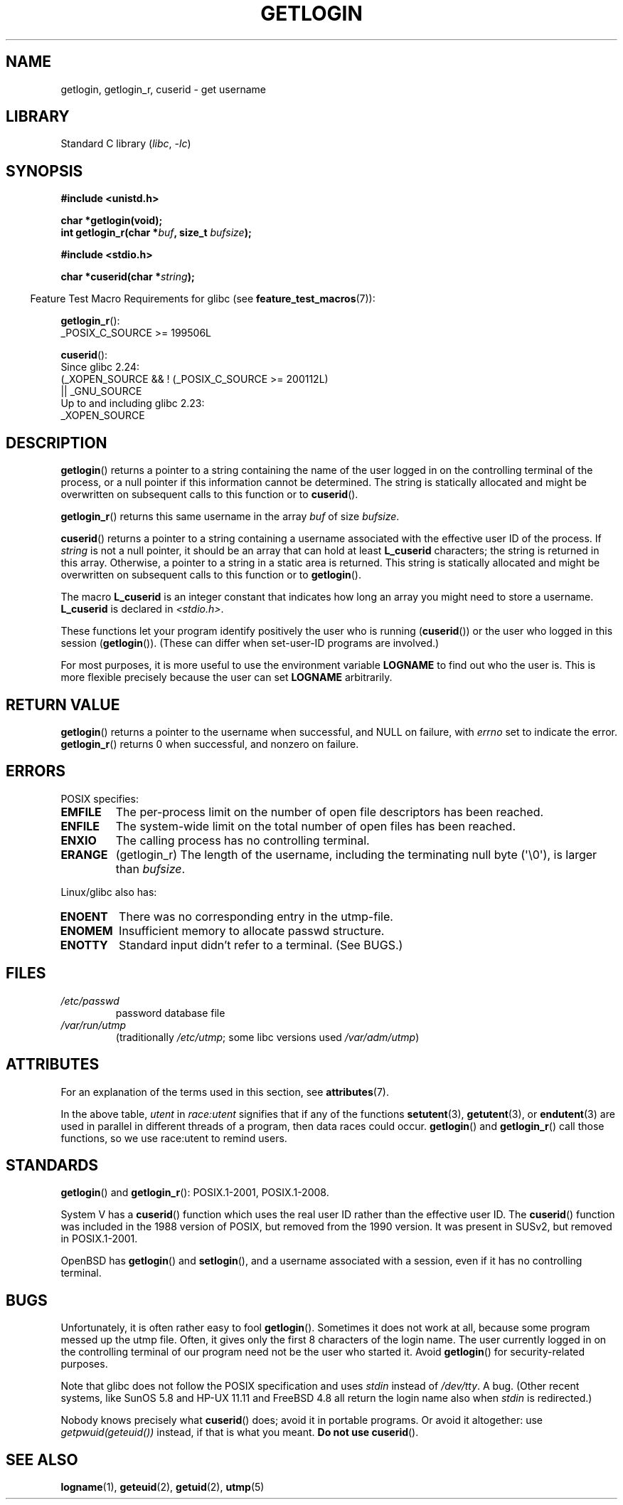 .\" Copyright 1995  James R. Van Zandt <jrv@vanzandt.mv.com>
.\"
.\" SPDX-License-Identifier: Linux-man-pages-copyleft
.\"
.\" Changed Tue Sep 19 01:49:29 1995, aeb: moved from man2 to man3
.\"  added ref to /etc/utmp, added BUGS section, etc.
.\" modified 2003 Walter Harms, aeb - added getlogin_r, note on stdin use
.TH GETLOGIN 3 (date) "Linux man-pages (unreleased)"
.SH NAME
getlogin, getlogin_r, cuserid \- get username
.SH LIBRARY
Standard C library
.RI ( libc ", " \-lc )
.SH SYNOPSIS
.nf
.B #include <unistd.h>
.PP
.B "char *getlogin(void);"
.BI "int getlogin_r(char *" buf ", size_t " bufsize );
.PP
.B #include <stdio.h>
.PP
.BI "char *cuserid(char *" string );
.fi
.PP
.RS -4
Feature Test Macro Requirements for glibc (see
.BR feature_test_macros (7)):
.RE
.PP
.BR getlogin_r ():
.nf
.\" Deprecated: _REENTRANT ||
    _POSIX_C_SOURCE >= 199506L
.fi
.PP
.BR cuserid ():
.nf
    Since glibc 2.24:
        (_XOPEN_SOURCE && ! (_POSIX_C_SOURCE >= 200112L)
            || _GNU_SOURCE
    Up to and including glibc 2.23:
        _XOPEN_SOURCE
.fi
.SH DESCRIPTION
.BR getlogin ()
returns a pointer to a string containing the name of
the user logged in on the controlling terminal of the process, or a
null pointer if this information cannot be determined.
The string is
statically allocated and might be overwritten on subsequent calls to
this function or to
.BR cuserid ().
.PP
.BR getlogin_r ()
returns this same username in the array
.I buf
of size
.IR bufsize .
.PP
.BR cuserid ()
returns a pointer to a string containing a username
associated with the effective user ID of the process.
If \fIstring\fP
is not a null pointer, it should be an array that can hold at least
\fBL_cuserid\fP characters; the string is returned in this array.
Otherwise, a pointer to a string in a static area is returned.
This
string is statically allocated and might be overwritten on subsequent
calls to this function or to
.BR getlogin ().
.PP
The macro \fBL_cuserid\fP is an integer constant that indicates how
long an array you might need to store a username.
\fBL_cuserid\fP is declared in \fI<stdio.h>\fP.
.PP
These functions let your program identify positively the user who is
running
.RB ( cuserid ())
or the user who logged in this session
.RB ( getlogin ()).
(These can differ when set-user-ID programs are involved.)
.PP
For most purposes, it is more useful to use the environment variable
\fBLOGNAME\fP to find out who the user is.
This is more flexible
precisely because the user can set \fBLOGNAME\fP arbitrarily.
.SH RETURN VALUE
.BR getlogin ()
returns a pointer to the username when successful,
and NULL on failure, with
.I errno
set to indicate the error.
.BR getlogin_r ()
returns 0 when successful, and nonzero on failure.
.SH ERRORS
POSIX specifies:
.TP
.B EMFILE
The per-process limit on the number of open file descriptors has been reached.
.TP
.B ENFILE
The system-wide limit on the total number of open files has been reached.
.TP
.B ENXIO
The calling process has no controlling terminal.
.TP
.B ERANGE
(getlogin_r)
The length of the username, including the terminating null byte (\(aq\e0\(aq),
is larger than
.IR bufsize .
.PP
Linux/glibc also has:
.TP
.B ENOENT
There was no corresponding entry in the utmp-file.
.TP
.B ENOMEM
Insufficient memory to allocate passwd structure.
.TP
.B ENOTTY
Standard input didn't refer to a terminal.
(See BUGS.)
.SH FILES
.TP
\fI/etc/passwd\fP
password database file
.TP
\fI/var/run/utmp\fP
(traditionally \fI/etc/utmp\fP;
some libc versions used \fI/var/adm/utmp\fP)
.SH ATTRIBUTES
For an explanation of the terms used in this section, see
.BR attributes (7).
.ad l
.nh
.TS
allbox;
lb lb lbx
l l l.
Interface	Attribute	Value
T{
.BR getlogin ()
T}	Thread safety	T{
MT-Unsafe race:getlogin race:utent
sig:ALRM timer locale
T}
T{
.BR getlogin_r ()
T}	Thread safety	T{
MT-Unsafe race:utent sig:ALRM timer
locale
T}
T{
.BR cuserid ()
T}	Thread safety	T{
MT-Unsafe race:cuserid/!string locale
T}
.TE
.hy
.ad
.sp 1
In the above table,
.I utent
in
.I race:utent
signifies that if any of the functions
.BR setutent (3),
.BR getutent (3),
or
.BR endutent (3)
are used in parallel in different threads of a program,
then data races could occur.
.BR getlogin ()
and
.BR getlogin_r ()
call those functions,
so we use race:utent to remind users.
.SH STANDARDS
.BR getlogin ()
and
.BR getlogin_r ():
POSIX.1-2001, POSIX.1-2008.
.PP
System V has a
.BR cuserid ()
function which uses the real
user ID rather than the effective user ID.
The
.BR cuserid ()
function
was included in the 1988 version of POSIX,
but removed from the 1990 version.
It was present in SUSv2, but removed in POSIX.1-2001.
.PP
OpenBSD has
.BR getlogin ()
and
.BR setlogin (),
and a username
associated with a session, even if it has no controlling terminal.
.SH BUGS
Unfortunately, it is often rather easy to fool
.BR getlogin ().
Sometimes it does not work at all, because some program messed up
the utmp file.
Often, it gives only the first 8 characters of
the login name.
The user currently logged in on the controlling terminal
of our program need not be the user who started it.
Avoid
.BR getlogin ()
for security-related purposes.
.PP
Note that glibc does not follow the POSIX specification and uses
.I stdin
instead of
.IR /dev/tty .
A bug.
(Other recent systems, like SunOS 5.8 and HP-UX 11.11 and FreeBSD 4.8
all return the login name also when
.I stdin
is redirected.)
.PP
Nobody knows precisely what
.BR cuserid ()
does; avoid it in portable programs.
Or avoid it altogether: use
.I getpwuid(geteuid())
instead, if that is
what you meant.
.B Do not use
.BR cuserid ().
.SH SEE ALSO
.BR logname (1),
.BR geteuid (2),
.BR getuid (2),
.BR utmp (5)
